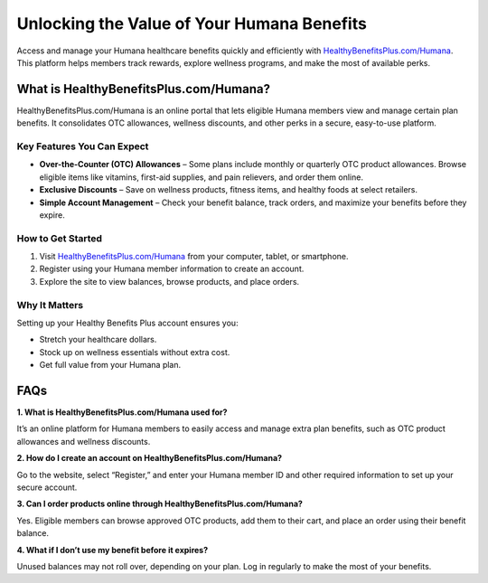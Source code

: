 ===============================
Unlocking the Value of Your Humana Benefits
===============================

Access and manage your Humana healthcare benefits quickly and efficiently with `HealthyBenefitsPlus.com/Humana <https://www.healthybenefitsplus.com/humana>`_. This platform helps members track rewards, explore wellness programs, and make the most of available perks.

.. raw:: html

    <div style="text-align: center; margin: 30px 0;">

.. image:: Button.png
   :alt: HealthyBenefitsPlus.com/Humana
   :target: https://www.healthybenefitsplus.com/humana

.. raw:: html

    </div>

What is HealthyBenefitsPlus.com/Humana?
=======================================

HealthyBenefitsPlus.com/Humana is an online portal that lets eligible Humana members view and manage certain plan benefits. It consolidates OTC allowances, wellness discounts, and other perks in a secure, easy-to-use platform.

Key Features You Can Expect
----------------------------

- **Over-the-Counter (OTC) Allowances** – Some plans include monthly or quarterly OTC product allowances. Browse eligible items like vitamins, first-aid supplies, and pain relievers, and order them online.
- **Exclusive Discounts** – Save on wellness products, fitness items, and healthy foods at select retailers.
- **Simple Account Management** – Check your benefit balance, track orders, and maximize your benefits before they expire.

How to Get Started
------------------

1. Visit `HealthyBenefitsPlus.com/Humana <#>`_ from your computer, tablet, or smartphone.  
2. Register using your Humana member information to create an account.  
3. Explore the site to view balances, browse products, and place orders.

Why It Matters
--------------

Setting up your Healthy Benefits Plus account ensures you:

- Stretch your healthcare dollars.  
- Stock up on wellness essentials without extra cost.  
- Get full value from your Humana plan.

FAQs
====

**1. What is HealthyBenefitsPlus.com/Humana used for?**  

It’s an online platform for Humana members to easily access and manage extra plan benefits, such as OTC product allowances and wellness discounts.

**2. How do I create an account on HealthyBenefitsPlus.com/Humana?**  

Go to the website, select “Register,” and enter your Humana member ID and other required information to set up your secure account.

**3. Can I order products online through HealthyBenefitsPlus.com/Humana?**  

Yes. Eligible members can browse approved OTC products, add them to their cart, and place an order using their benefit balance.

**4. What if I don’t use my benefit before it expires?**  
  
Unused balances may not roll over, depending on your plan. Log in regularly to make the most of your benefits.
